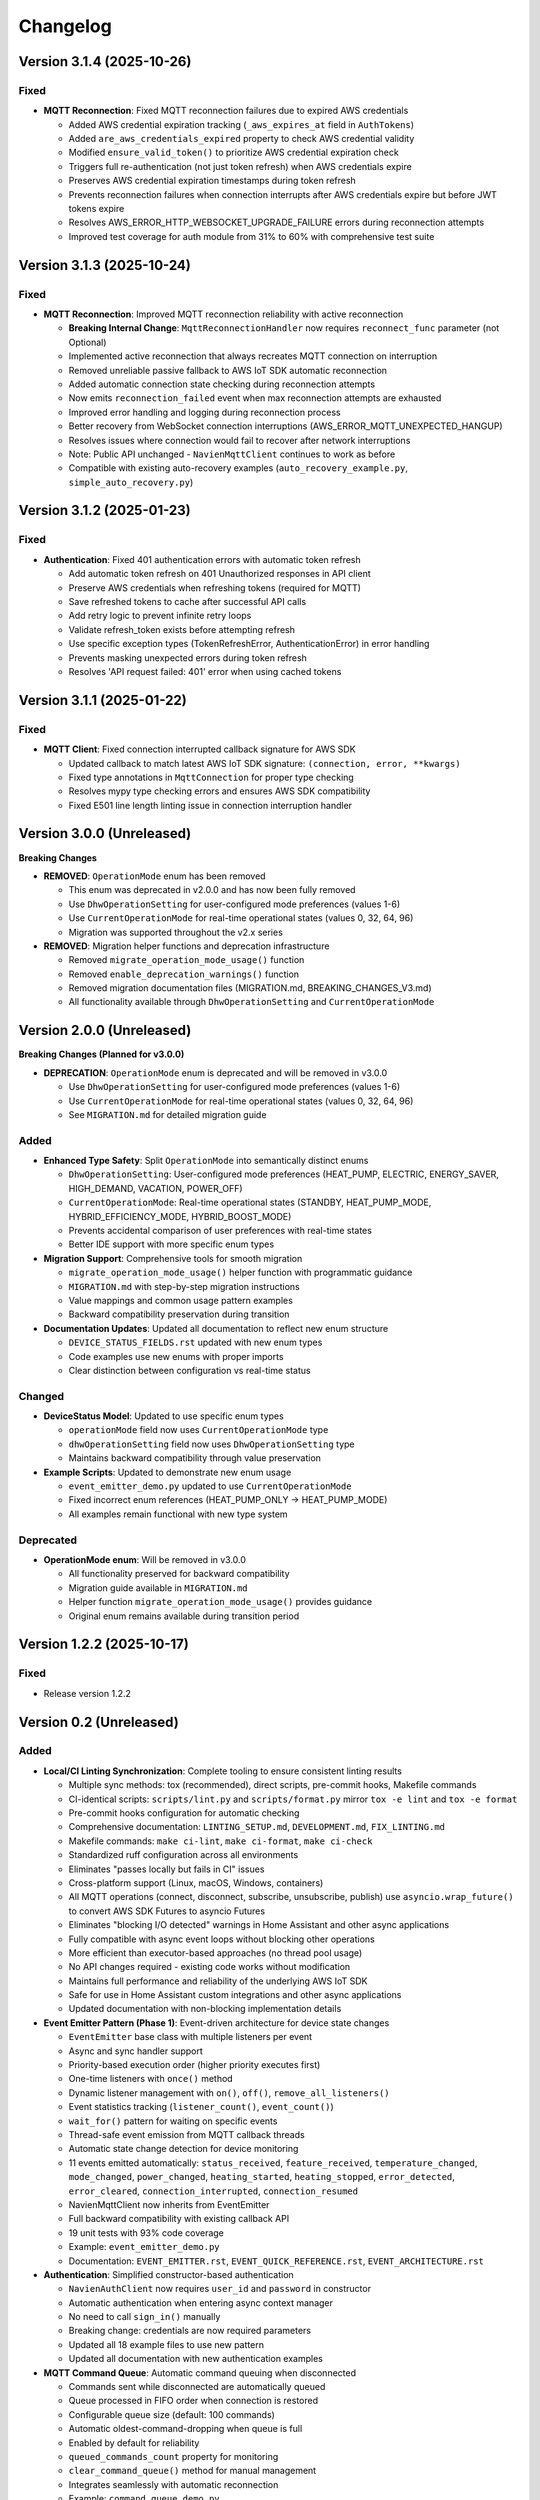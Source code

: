=========
Changelog
=========

Version 3.1.4 (2025-10-26)
==========================

Fixed
-----

- **MQTT Reconnection**: Fixed MQTT reconnection failures due to expired AWS credentials
  
  - Added AWS credential expiration tracking (``_aws_expires_at`` field in ``AuthTokens``)
  - Added ``are_aws_credentials_expired`` property to check AWS credential validity
  - Modified ``ensure_valid_token()`` to prioritize AWS credential expiration check
  - Triggers full re-authentication (not just token refresh) when AWS credentials expire
  - Preserves AWS credential expiration timestamps during token refresh
  - Prevents reconnection failures when connection interrupts after AWS credentials expire but before JWT tokens expire
  - Resolves AWS_ERROR_HTTP_WEBSOCKET_UPGRADE_FAILURE errors during reconnection attempts
  - Improved test coverage for auth module from 31% to 60% with comprehensive test suite

Version 3.1.3 (2025-10-24)
==========================

Fixed
-----

- **MQTT Reconnection**: Improved MQTT reconnection reliability with active reconnection
  
  - **Breaking Internal Change**: ``MqttReconnectionHandler`` now requires ``reconnect_func`` parameter (not Optional)
  - Implemented active reconnection that always recreates MQTT connection on interruption
  - Removed unreliable passive fallback to AWS IoT SDK automatic reconnection
  - Added automatic connection state checking during reconnection attempts
  - Now emits ``reconnection_failed`` event when max reconnection attempts are exhausted
  - Improved error handling and logging during reconnection process
  - Better recovery from WebSocket connection interruptions (AWS_ERROR_MQTT_UNEXPECTED_HANGUP)
  - Resolves issues where connection would fail to recover after network interruptions
  - Note: Public API unchanged - ``NavienMqttClient`` continues to work as before
  - Compatible with existing auto-recovery examples (``auto_recovery_example.py``, ``simple_auto_recovery.py``)

Version 3.1.2 (2025-01-23)
==========================

Fixed
-----

- **Authentication**: Fixed 401 authentication errors with automatic token refresh
  
  - Add automatic token refresh on 401 Unauthorized responses in API client
  - Preserve AWS credentials when refreshing tokens (required for MQTT)
  - Save refreshed tokens to cache after successful API calls
  - Add retry logic to prevent infinite retry loops
  - Validate refresh_token exists before attempting refresh
  - Use specific exception types (TokenRefreshError, AuthenticationError) in error handling
  - Prevents masking unexpected errors during token refresh
  - Resolves 'API request failed: 401' error when using cached tokens

Version 3.1.1 (2025-01-22)
==========================

Fixed
-----

- **MQTT Client**: Fixed connection interrupted callback signature for AWS SDK
  
  - Updated callback to match latest AWS IoT SDK signature: ``(connection, error, **kwargs)``
  - Fixed type annotations in ``MqttConnection`` for proper type checking
  - Resolves mypy type checking errors and ensures AWS SDK compatibility
  - Fixed E501 line length linting issue in connection interruption handler

Version 3.0.0 (Unreleased)
==========================

**Breaking Changes**

- **REMOVED**: ``OperationMode`` enum has been removed
  
  - This enum was deprecated in v2.0.0 and has now been fully removed
  - Use ``DhwOperationSetting`` for user-configured mode preferences (values 1-6)
  - Use ``CurrentOperationMode`` for real-time operational states (values 0, 32, 64, 96)
  - Migration was supported throughout the v2.x series

- **REMOVED**: Migration helper functions and deprecation infrastructure
  
  - Removed ``migrate_operation_mode_usage()`` function
  - Removed ``enable_deprecation_warnings()`` function
  - Removed migration documentation files (MIGRATION.md, BREAKING_CHANGES_V3.md)
  - All functionality available through ``DhwOperationSetting`` and ``CurrentOperationMode``

Version 2.0.0 (Unreleased)
==========================

**Breaking Changes (Planned for v3.0.0)**

- **DEPRECATION**: ``OperationMode`` enum is deprecated and will be removed in v3.0.0

  
  - Use ``DhwOperationSetting`` for user-configured mode preferences (values 1-6)
  - Use ``CurrentOperationMode`` for real-time operational states (values 0, 32, 64, 96)
  - See ``MIGRATION.md`` for detailed migration guide

Added
-----

- **Enhanced Type Safety**: Split ``OperationMode`` into semantically distinct enums

  - ``DhwOperationSetting``: User-configured mode preferences (HEAT_PUMP, ELECTRIC, ENERGY_SAVER, HIGH_DEMAND, VACATION, POWER_OFF)
  - ``CurrentOperationMode``: Real-time operational states (STANDBY, HEAT_PUMP_MODE, HYBRID_EFFICIENCY_MODE, HYBRID_BOOST_MODE)
  - Prevents accidental comparison of user preferences with real-time states
  - Better IDE support with more specific enum types

- **Migration Support**: Comprehensive tools for smooth migration

  - ``migrate_operation_mode_usage()`` helper function with programmatic guidance
  - ``MIGRATION.md`` with step-by-step migration instructions
  - Value mappings and common usage pattern examples
  - Backward compatibility preservation during transition

- **Documentation Updates**: Updated all documentation to reflect new enum structure

  - ``DEVICE_STATUS_FIELDS.rst`` updated with new enum types
  - Code examples use new enums with proper imports
  - Clear distinction between configuration vs real-time status

Changed
-------

- **DeviceStatus Model**: Updated to use specific enum types

  - ``operationMode`` field now uses ``CurrentOperationMode`` type
  - ``dhwOperationSetting`` field now uses ``DhwOperationSetting`` type
  - Maintains backward compatibility through value preservation

- **Example Scripts**: Updated to demonstrate new enum usage

  - ``event_emitter_demo.py`` updated to use ``CurrentOperationMode``
  - Fixed incorrect enum references (HEAT_PUMP_ONLY → HEAT_PUMP_MODE)
  - All examples remain functional with new type system

Deprecated
----------

- **OperationMode enum**: Will be removed in v3.0.0

  - All functionality preserved for backward compatibility
  - Migration guide available in ``MIGRATION.md``
  - Helper function ``migrate_operation_mode_usage()`` provides guidance
  - Original enum remains available during transition period

Version 1.2.2 (2025-10-17)
==========================

Fixed
-----

- Release version 1.2.2

Version 0.2 (Unreleased)
========================

Added
-----

- **Local/CI Linting Synchronization**: Complete tooling to ensure consistent linting results

  - Multiple sync methods: tox (recommended), direct scripts, pre-commit hooks, Makefile commands
  - CI-identical scripts: ``scripts/lint.py`` and ``scripts/format.py`` mirror ``tox -e lint`` and ``tox -e format``
  - Pre-commit hooks configuration for automatic checking
  - Comprehensive documentation: ``LINTING_SETUP.md``, ``DEVELOPMENT.md``, ``FIX_LINTING.md``
  - Makefile commands: ``make ci-lint``, ``make ci-format``, ``make ci-check``
  - Standardized ruff configuration across all environments
  - Eliminates "passes locally but fails in CI" issues
  - Cross-platform support (Linux, macOS, Windows, containers)
  
  - All MQTT operations (connect, disconnect, subscribe, unsubscribe, publish) use ``asyncio.wrap_future()`` to convert AWS SDK Futures to asyncio Futures
  - Eliminates "blocking I/O detected" warnings in Home Assistant and other async applications
  - Fully compatible with async event loops without blocking other operations
  - More efficient than executor-based approaches (no thread pool usage)
  - No API changes required - existing code works without modification
  - Maintains full performance and reliability of the underlying AWS IoT SDK
  - Safe for use in Home Assistant custom integrations and other async applications
  - Updated documentation with non-blocking implementation details

- **Event Emitter Pattern (Phase 1)**: Event-driven architecture for device state changes
  
  - ``EventEmitter`` base class with multiple listeners per event
  - Async and sync handler support
  - Priority-based execution order (higher priority executes first)
  - One-time listeners with ``once()`` method
  - Dynamic listener management with ``on()``, ``off()``, ``remove_all_listeners()``
  - Event statistics tracking (``listener_count()``, ``event_count()``)
  - ``wait_for()`` pattern for waiting on specific events
  - Thread-safe event emission from MQTT callback threads
  - Automatic state change detection for device monitoring
  - 11 events emitted automatically: ``status_received``, ``feature_received``, ``temperature_changed``, ``mode_changed``, ``power_changed``, ``heating_started``, ``heating_stopped``, ``error_detected``, ``error_cleared``, ``connection_interrupted``, ``connection_resumed``
  - NavienMqttClient now inherits from EventEmitter
  - Full backward compatibility with existing callback API
  - 19 unit tests with 93% code coverage
  - Example: ``event_emitter_demo.py``
  - Documentation: ``EVENT_EMITTER.rst``, ``EVENT_QUICK_REFERENCE.rst``, ``EVENT_ARCHITECTURE.rst``

- **Authentication**: Simplified constructor-based authentication
  
  - ``NavienAuthClient`` now requires ``user_id`` and ``password`` in constructor
  - Automatic authentication when entering async context manager
  - No need to call ``sign_in()`` manually
  - Breaking change: credentials are now required parameters
  - Updated all 18 example files to use new pattern
  - Updated all documentation with new authentication examples

- **MQTT Command Queue**: Automatic command queuing when disconnected
  
  - Commands sent while disconnected are automatically queued
  - Queue processed in FIFO order when connection is restored
  - Configurable queue size (default: 100 commands)
  - Automatic oldest-command-dropping when queue is full
  - Enabled by default for reliability
  - ``queued_commands_count`` property for monitoring
  - ``clear_command_queue()`` method for manual management
  - Integrates seamlessly with automatic reconnection
  - Example: ``command_queue_demo.py``
  - Documentation: ``COMMAND_QUEUE.rst``

- **MQTT Reconnection**: Automatic reconnection with exponential backoff
  
  - Automatic reconnection on connection interruption
  - Configurable exponential backoff (default: 1s, 2s, 4s, 8s, ... up to 120s)
  - Configurable max attempts (default: 10)
  - Connection state properties: ``is_reconnecting``, ``reconnect_attempts``
  - User callbacks for connection interruption and resumption events
  - Manual disconnect detection to prevent unwanted reconnection
  - ``MqttConnectionConfig`` with reconnection settings
  - Example: ``reconnection_demo.py``
  - Documentation: Added reconnection section to MQTT_CLIENT.rst

- **MQTT Client**: Complete implementation of real-time device communication
  
  - WebSocket MQTT connection to AWS IoT Core
  - Device subscription and message handling
  - Status request methods (device info, device status)
  - Control commands for device management
  - Topic pattern matching with wildcard support
  - Connection lifecycle management (connect, disconnect, reconnect)

- **Device Control**: Fully implemented and verified control commands
  
  - Power control (on/off) with correct command codes
  - DHW mode control (Heat Pump, Electric, Energy Saver, High Demand)
  - DHW temperature control with 20°F offset handling
  - App connection signaling
  - Helper method for display-value temperature control

- **Typed Callbacks**: 100% coverage of all MQTT response types
  
  - ``subscribe_device_status()`` - Automatic parsing of status messages into ``DeviceStatus`` objects
  - ``subscribe_device_feature()`` - Automatic parsing of feature messages into ``DeviceFeature`` objects
  - ``subscribe_energy_usage()`` - Automatic parsing of energy usage responses into ``EnergyUsageResponse`` objects
  - Type-safe callbacks with IDE autocomplete support
  - Comprehensive error handling and logging
  - Example scripts demonstrating usage patterns

- **Energy Usage API (EMS)**: Historical energy consumption data
  
  - ``request_energy_usage()`` - Query daily energy usage for specified month(s)
  - ``EnergyUsageResponse`` dataclass with daily breakdown
  - ``EnergyUsageTotal`` with percentage calculations
  - ``MonthlyEnergyData`` with per-day access methods
  - ``EnergyUsageData`` for individual day/month metrics
  - Heat pump vs. electric element usage tracking
  - Operating time statistics (hours)
  - Energy consumption data (Watt-hours)
  - Efficiency percentage calculations

- **Data Models**: Comprehensive type-safe models
  
  - ``DeviceStatus`` dataclass with 125 sensor and operational fields
  - ``DeviceFeature`` dataclass with 46 capability and configuration fields
  - ``EnergyUsageResponse`` dataclass for historical energy data
  - ``EnergyUsageTotal`` with aggregated statistics and percentages
  - ``MonthlyEnergyData`` with daily breakdown per month
  - ``EnergyUsageData`` for individual day/month metrics
  - ``OperationMode`` enum including STANDBY state (value 0)
  - ``TemperatureUnit`` enum (Celsius/Fahrenheit)
  - MQTT command structures
  - Authentication tokens and user info

- **API Client**: High-level REST API client
  
  - Device listing and information retrieval
  - Firmware information queries
  - Time-of-Use (TOU) schedule management
  - Push notification token management
  - Async context manager support
  - Automatic session management

- **Authentication**: AWS Cognito integration
  
  - Sign-in with email/password
  - Access token management
  - Token refresh functionality
  - AWS IoT credentials extraction for MQTT
  - Async context manager support

- **Documentation**: Complete protocol and API documentation
  
  - MQTT message format specifications
  - Energy usage query API documentation (EMS data)
  - API client usage guide
  - MQTT client usage guide
  - Typed callbacks implementation guide
  - Control command reference with verified command codes
  - Example scripts for common use cases
  - Comprehensive troubleshooting guides
  - Complete energy data reference (ENERGY_DATA_SUMMARY.md)

- **Examples**: Production-ready example scripts
  
  - ``device_status_callback.py`` - Real-time status monitoring with typed callbacks
  - ``device_feature_callback.py`` - Device capabilities and firmware info
  - ``combined_callbacks.py`` - Both status and feature callbacks together
  - ``mqtt_client_example.py`` - Complete MQTT usage demonstration
  - ``energy_usage_example.py`` - Historical energy usage monitoring and analysis
  - ``reconnection_demo.py`` - MQTT automatic reconnection demonstration
  - ``auth_constructor_example.py`` - Simplified authentication pattern

Changed
-------

- **Breaking**: Python version requirement updated to 3.9+
  
  - Minimum Python version is now 3.9 (was 3.8)
  - Migrated to native type hints (PEP 585): ``dict[str, Any]`` instead of ``Dict[str, Any]``
  - Removed ``typing.Dict``, ``typing.List``, ``typing.Deque`` imports
  - Cleaner, more readable code with modern Python features
  - Added Python version classifiers (3.9-3.13) to setup.cfg
  - Updated ruff target-version to py39

- **Breaking**: ``NavienAuthClient`` constructor signature
  
  - Now requires ``user_id`` and ``password`` as first parameters
  - Old: ``NavienAuthClient()`` then ``await client.sign_in(email, password)``
  - New: ``NavienAuthClient(email, password)`` - authentication is automatic
  - Migration: Pass credentials to constructor instead of sign_in()
  - All 18 example files updated to new pattern
  - All documentation updated with new examples

- **Documentation**: Major updates across all files
  
  - Fixed all RST formatting issues (title underlines, tables)
  - Updated authentication examples in 8 documentation files
  - Fixed broken documentation links (local file paths)
  - Removed "Optional Feature" and "not required for basic operation" phrases
  - Fixed table rendering in DEVICE_STATUS_FIELDS.rst
  - Fixed JSON syntax in code examples
  - Added comprehensive reconnection documentation
  - Added comprehensive command queue documentation
  - Cleaned up backward compatibility references (new library)

Fixed
-----

- **Critical Bug**: Thread-safe reconnection task creation from MQTT callbacks
  
  - Fixed ``RuntimeError: no running event loop`` when connection is interrupted
  - Fixed ``RuntimeWarning: coroutine '_reconnect_with_backoff' was never awaited``
  - Connection interruption callbacks run in separate threads without event loops
  - Implemented ``_start_reconnect_task()`` helper method to properly create reconnection tasks
  - Uses existing ``_schedule_coroutine()`` method for thread-safe task scheduling
  - Prevents crashes during automatic reconnection after connection interruptions
  - Ensures reconnection tasks are properly awaited and executed

- **Critical Bug**: Thread-safe event emission from MQTT callbacks
  
  - Fixed ``RuntimeError: no running event loop in thread 'Dummy-1'``
  - MQTT callbacks run in separate threads created by AWS IoT SDK
  - Implemented ``_schedule_coroutine()`` method for thread-safe scheduling
  - Event loop reference captured during ``connect()`` for cross-thread access
  - Uses ``asyncio.run_coroutine_threadsafe()`` for safe event emission
  - Prevents crashes when emitting events from MQTT message handlers
  - All event emissions now work correctly from any thread

- **Bug**: Incorrect method parameter passing in temperature control
  
  - Fixed ``set_dhw_temperature_display()`` calling ``set_dhw_temperature()`` with wrong parameters
  - Was passing individual parameters (``device_id``, ``device_type``, ``additional_value``)
  - Now correctly passes ``Device`` object as expected by method signature
  - Simplified implementation to just calculate offset and delegate to base method
  - Updated docstrings to match actual method signatures

- **Enhancement**: Anonymized MAC addresses in documentation
  
  - Replaced all occurrences of real MAC address (``04786332fca0``) with placeholder (``aabbccddeeff``)
  - Updated ``API_CLIENT.rst``, ``MQTT_CLIENT.rst``, ``MQTT_MESSAGES.rst``
  - Updated built HTML documentation files
  - Protects privacy in public documentation

- **Critical Bug**: Device control command codes
  
  - Fixed incorrect command code usage causing unintended power-off
  - Power-off now uses command code ``33554433``
  - Power-on now uses command code ``33554434``
  - DHW mode control now uses command code ``33554437``
  - Discovered through network traffic analysis of official app

- **Critical Bug**: MQTT topic pattern matching with wildcards
  
  - Fixed ``_topic_matches_pattern()`` to correctly handle ``#`` wildcard
  - Topics now match when message arrives on base topic (e.g., ``cmd/52/device/res``)
  - Topics also match subtopics (e.g., ``cmd/52/device/res/extra``)
  - Added length validation to prevent index out of bounds errors
  - Enables callbacks to receive messages correctly

- **Bug**: Missing ``OperationMode.STANDBY`` enum value
  
  - Added ``STANDBY = 0`` to ``OperationMode`` enum
  - Device reports mode 0 when tank is fully charged and no heating is needed
  - Added graceful fallback for unknown enum values
  - Prevents ``ValueError`` when parsing device status

- **Bug**: Insufficient topic subscriptions
  
  - Examples now subscribe to broader topic patterns
  - Subscribe to ``cmd/{device_type}/{device_topic}/#`` to catch all command messages
  - Subscribe to ``evt/{device_type}/{device_topic}/#`` to catch all event messages
  - Ensures all device responses are received

- **Enhancement**: Robust enum conversion with fallbacks
  
  - Added try/except blocks for all enum conversions in ``DeviceStatus.from_dict()``
  - Added try/except blocks for all enum conversions in ``DeviceFeature.from_dict()``
  - Unknown operation modes default to ``STANDBY``
  - Unknown temperature types default to ``FAHRENHEIT``
  - Prevents parsing failures from unexpected values

- **Documentation**: Updated MQTT_MESSAGES.rst with correct command codes and temperature offset

Verified
--------

- **Device Control**: Real-world testing with Navien NWP500 device
  
  - Successfully changed DHW mode from Heat Pump to Energy Saver
  - Successfully changed DHW mode from Energy Saver to High Demand
  - Successfully changed DHW temperature (discovered 20°F offset between message and display)
  - Commands confirmed to reach and control physical device
  - Documented in DEVICE_CONTROL_VERIFIED.md

Version 0.1
===========

- Initial Documentation

